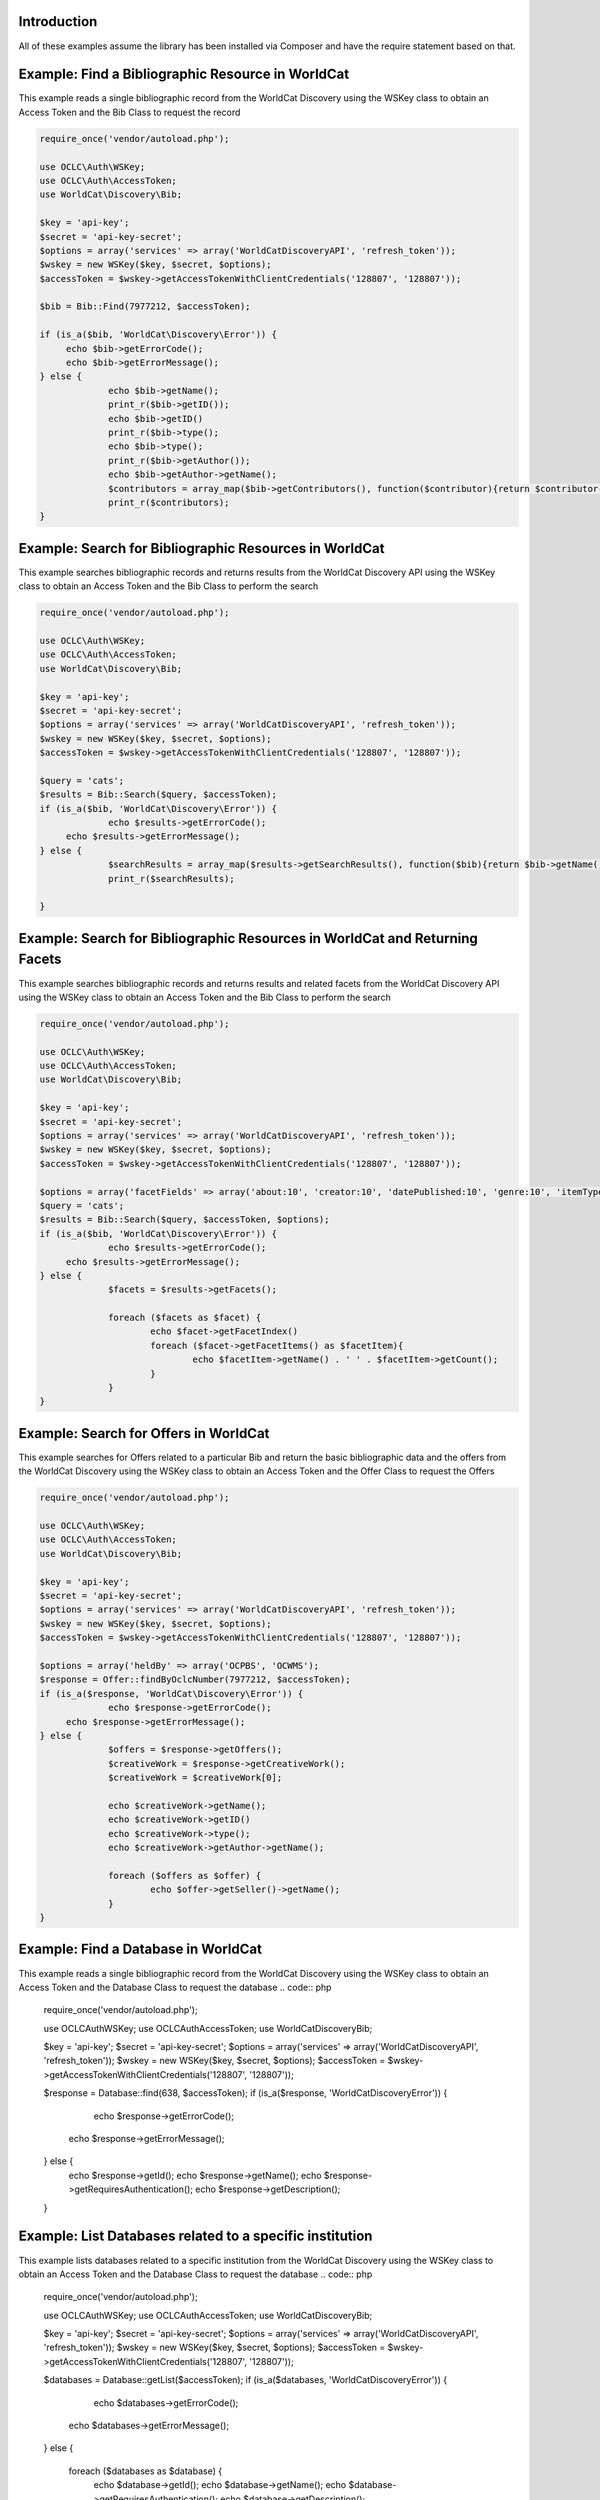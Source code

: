 Introduction
============

All of these examples assume the library has been installed via Composer and have the require statement based on that. 

Example: Find a Bibliographic Resource in WorldCat
==================================================

This example reads a single bibliographic record from the WorldCat Discovery using the WSKey class to obtain an Access Token and the Bib Class to request the record

.. code:: php

   require_once('vendor/autoload.php');

   use OCLC\Auth\WSKey;
   use OCLC\Auth\AccessToken;
   use WorldCat\Discovery\Bib;
   
   $key = 'api-key';
   $secret = 'api-key-secret';
   $options = array('services' => array('WorldCatDiscoveryAPI', 'refresh_token'));
   $wskey = new WSKey($key, $secret, $options);
   $accessToken = $wskey->getAccessTokenWithClientCredentials('128807', '128807'));
   
   $bib = Bib::Find(7977212, $accessToken);
   
   if (is_a($bib, 'WorldCat\Discovery\Error')) {
        echo $bib->getErrorCode();
        echo $bib->getErrorMessage();
   } else {
   		echo $bib->getName();
   		print_r($bib->getID());
   		echo $bib->getID()
   		print_r($bib->type();
   		echo $bib->type();
   		print_r($bib->getAuthor());
   		echo $bib->getAuthor->getName();
   		$contributors = array_map($bib->getContributors(), function($contributor){return $contributor->getName();});
   		print_r($contributors);
   }
   
   

Example: Search for Bibliographic Resources in WorldCat
======================================================
This example searches bibliographic records and returns results from the WorldCat Discovery API using the WSKey class to obtain an Access Token and the Bib Class to perform the search
   
.. code:: php

   require_once('vendor/autoload.php');

   use OCLC\Auth\WSKey;
   use OCLC\Auth\AccessToken;
   use WorldCat\Discovery\Bib;
   
   $key = 'api-key';
   $secret = 'api-key-secret';
   $options = array('services' => array('WorldCatDiscoveryAPI', 'refresh_token'));
   $wskey = new WSKey($key, $secret, $options);
   $accessToken = $wskey->getAccessTokenWithClientCredentials('128807', '128807'));
   
   $query = 'cats';
   $results = Bib::Search($query, $accessToken);
   if (is_a($bib, 'WorldCat\Discovery\Error')) {
   		echo $results->getErrorCode();
        echo $results->getErrorMessage();
   } else {
   		$searchResults = array_map($results->getSearchResults(), function($bib){return $bib->getName()->getValue() . ($bib->getDatePublished() ?  ' ' . $bib->getDatePublished()->getValue()  : '');});
   		print_r($searchResults);

   }
   
Example: Search for Bibliographic Resources in WorldCat and Returning Facets
============================================================================
This example searches bibliographic records and returns results and related facets from the WorldCat Discovery API using the WSKey class to obtain an Access Token and the Bib Class to perform the search
   
.. code:: php

   require_once('vendor/autoload.php');

   use OCLC\Auth\WSKey;
   use OCLC\Auth\AccessToken;
   use WorldCat\Discovery\Bib;
   
   $key = 'api-key';
   $secret = 'api-key-secret';
   $options = array('services' => array('WorldCatDiscoveryAPI', 'refresh_token'));
   $wskey = new WSKey($key, $secret, $options);
   $accessToken = $wskey->getAccessTokenWithClientCredentials('128807', '128807'));
   
   $options = array('facetFields' => array('about:10', 'creator:10', 'datePublished:10', 'genre:10', 'itemType:10', 'inLanguage:10'));
   $query = 'cats';
   $results = Bib::Search($query, $accessToken, $options);
   if (is_a($bib, 'WorldCat\Discovery\Error')) {
   		echo $results->getErrorCode();
        echo $results->getErrorMessage();
   } else {
   		$facets = $results->getFacets();
   		
		foreach ($facets as $facet) {
			echo $facet->getFacetIndex()
			foreach ($facet->getFacetItems() as $facetItem){
				echo $facetItem->getName() . ' ' . $facetItem->getCount();
			}
		}
   }
   
Example: Search for Offers in WorldCat
============================================================================
This example searches for Offers related to a particular Bib and return the basic bibliographic data and the offers from the WorldCat Discovery using the WSKey class to obtain an Access Token and the Offer Class to request the Offers
   
.. code:: php

   require_once('vendor/autoload.php');

   use OCLC\Auth\WSKey;
   use OCLC\Auth\AccessToken;
   use WorldCat\Discovery\Bib;
   
   $key = 'api-key';
   $secret = 'api-key-secret';
   $options = array('services' => array('WorldCatDiscoveryAPI', 'refresh_token'));
   $wskey = new WSKey($key, $secret, $options);
   $accessToken = $wskey->getAccessTokenWithClientCredentials('128807', '128807'));
   
   $options = array('heldBy' => array('OCPBS', 'OCWMS');
   $response = Offer::findByOclcNumber(7977212, $accessToken);
   if (is_a($response, 'WorldCat\Discovery\Error')) {
   		echo $response->getErrorCode();
        echo $response->getErrorMessage();
   } else {
   		$offers = $response->getOffers();
   		$creativeWork = $response->getCreativeWork();
   		$creativeWork = $creativeWork[0];
   		
   		echo $creativeWork->getName();
   		echo $creativeWork->getID()
   		echo $creativeWork->type();
   		echo $creativeWork->getAuthor->getName(); 
   		
		foreach ($offers as $offer) {
			echo $offer->getSeller()->getName();
		}
   }
   
Example: Find a Database in WorldCat
============================================================================
This example reads a single bibliographic record from the WorldCat Discovery using the WSKey class to obtain an Access Token and the Database Class to request the database   
.. code:: php

   require_once('vendor/autoload.php');

   use OCLC\Auth\WSKey;
   use OCLC\Auth\AccessToken;
   use WorldCat\Discovery\Bib;
   
   $key = 'api-key';
   $secret = 'api-key-secret';
   $options = array('services' => array('WorldCatDiscoveryAPI', 'refresh_token'));
   $wskey = new WSKey($key, $secret, $options);
   $accessToken = $wskey->getAccessTokenWithClientCredentials('128807', '128807'));
   
   $response = Database::find(638, $accessToken);
   if (is_a($response, 'WorldCat\Discovery\Error')) {
   		echo $response->getErrorCode();
        echo $response->getErrorMessage();
   } else {
   		echo $response->getId();
   		echo $response->getName();
   		echo $response->getRequiresAuthentication();
   		echo $response->getDescription();
   }   
   
Example: List Databases related to a specific institution
============================================================================
This example lists databases related to a specific institution from the WorldCat Discovery using the WSKey class to obtain an Access Token and the Database Class to request the database   
.. code:: php

   require_once('vendor/autoload.php');

   use OCLC\Auth\WSKey;
   use OCLC\Auth\AccessToken;
   use WorldCat\Discovery\Bib;
   
   $key = 'api-key';
   $secret = 'api-key-secret';
   $options = array('services' => array('WorldCatDiscoveryAPI', 'refresh_token'));
   $wskey = new WSKey($key, $secret, $options);
   $accessToken = $wskey->getAccessTokenWithClientCredentials('128807', '128807'));
   
   $databases = Database::getList($accessToken);
   if (is_a($databases, 'WorldCat\Discovery\Error')) {
   		echo $databases->getErrorCode();
        echo $databases->getErrorMessage();
   } else {
   		
   		foreach ($databases as $database) {
	   		echo $database->getId();
	   		echo $database->getName();
	   		echo $database->getRequiresAuthentication();
	   		echo $database->getDescription();
   		}
   }    